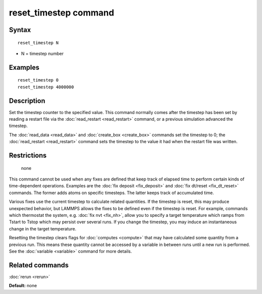 .. index:: reset\_timestep

reset\_timestep command
=======================

Syntax
""""""


.. parsed-literal::

   reset_timestep N

* N = timestep number

Examples
""""""""


.. parsed-literal::

   reset_timestep 0
   reset_timestep 4000000

Description
"""""""""""

Set the timestep counter to the specified value.  This command
normally comes after the timestep has been set by reading a restart
file via the :doc:`read_restart <read_restart>` command, or a previous
simulation advanced the timestep.

The :doc:`read_data <read_data>` and :doc:`create_box <create_box>`
commands set the timestep to 0; the :doc:`read_restart <read_restart>`
command sets the timestep to the value it had when the restart file
was written.

Restrictions
""""""""""""
 none

This command cannot be used when any fixes are defined that keep track
of elapsed time to perform certain kinds of time-dependent operations.
Examples are the :doc:`fix deposit <fix_deposit>` and :doc:`fix dt/reset <fix_dt_reset>` commands.  The former adds atoms on
specific timesteps.  The latter keeps track of accumulated time.

Various fixes use the current timestep to calculate related
quantities.  If the timestep is reset, this may produce unexpected
behavior, but LAMMPS allows the fixes to be defined even if the
timestep is reset.  For example, commands which thermostat the system,
e.g. :doc:`fix nvt <fix_nh>`, allow you to specify a target temperature
which ramps from Tstart to Tstop which may persist over several runs.
If you change the timestep, you may induce an instantaneous change in
the target temperature.

Resetting the timestep clears flags for :doc:`computes <compute>` that
may have calculated some quantity from a previous run.  This means
these quantity cannot be accessed by a variable in between runs until
a new run is performed.  See the :doc:`variable <variable>` command for
more details.

Related commands
""""""""""""""""

:doc:`rerun <rerun>`

**Default:** none

